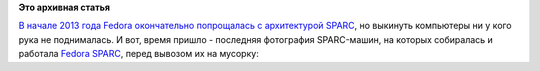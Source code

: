 .. title: SPARC
.. slug: sparc
.. date: 2014-01-19 12:47:44
.. tags:
.. category:
.. link:
.. description:
.. type: text
.. author: Peter Lemenkov

**Это архивная статья**


`В начале 2013 года Fedora окончательно попрощалась с архитектурой
SPARC </content/Мы-попрощались-с-архитектурой-sparc>`__, но выкинуть
компьютеры ни у кого рука не поднималась. И вот, время пришло -
последняя фотография SPARC-машин, на которых собиралась и работала
`Fedora SPARC <https://fedoraproject.org/wiki/Architectures/SPARC>`__,
перед вывозом их на мусорку:
|image0|

.. |image0| image:: https://lh3.googleusercontent.com/-KTDU7DmwZqA/UtmbjAL9_VI/AAAAAAAADKM/lxNswuEkdtw/w600-h800/IMG_20140117_145753.jpg

